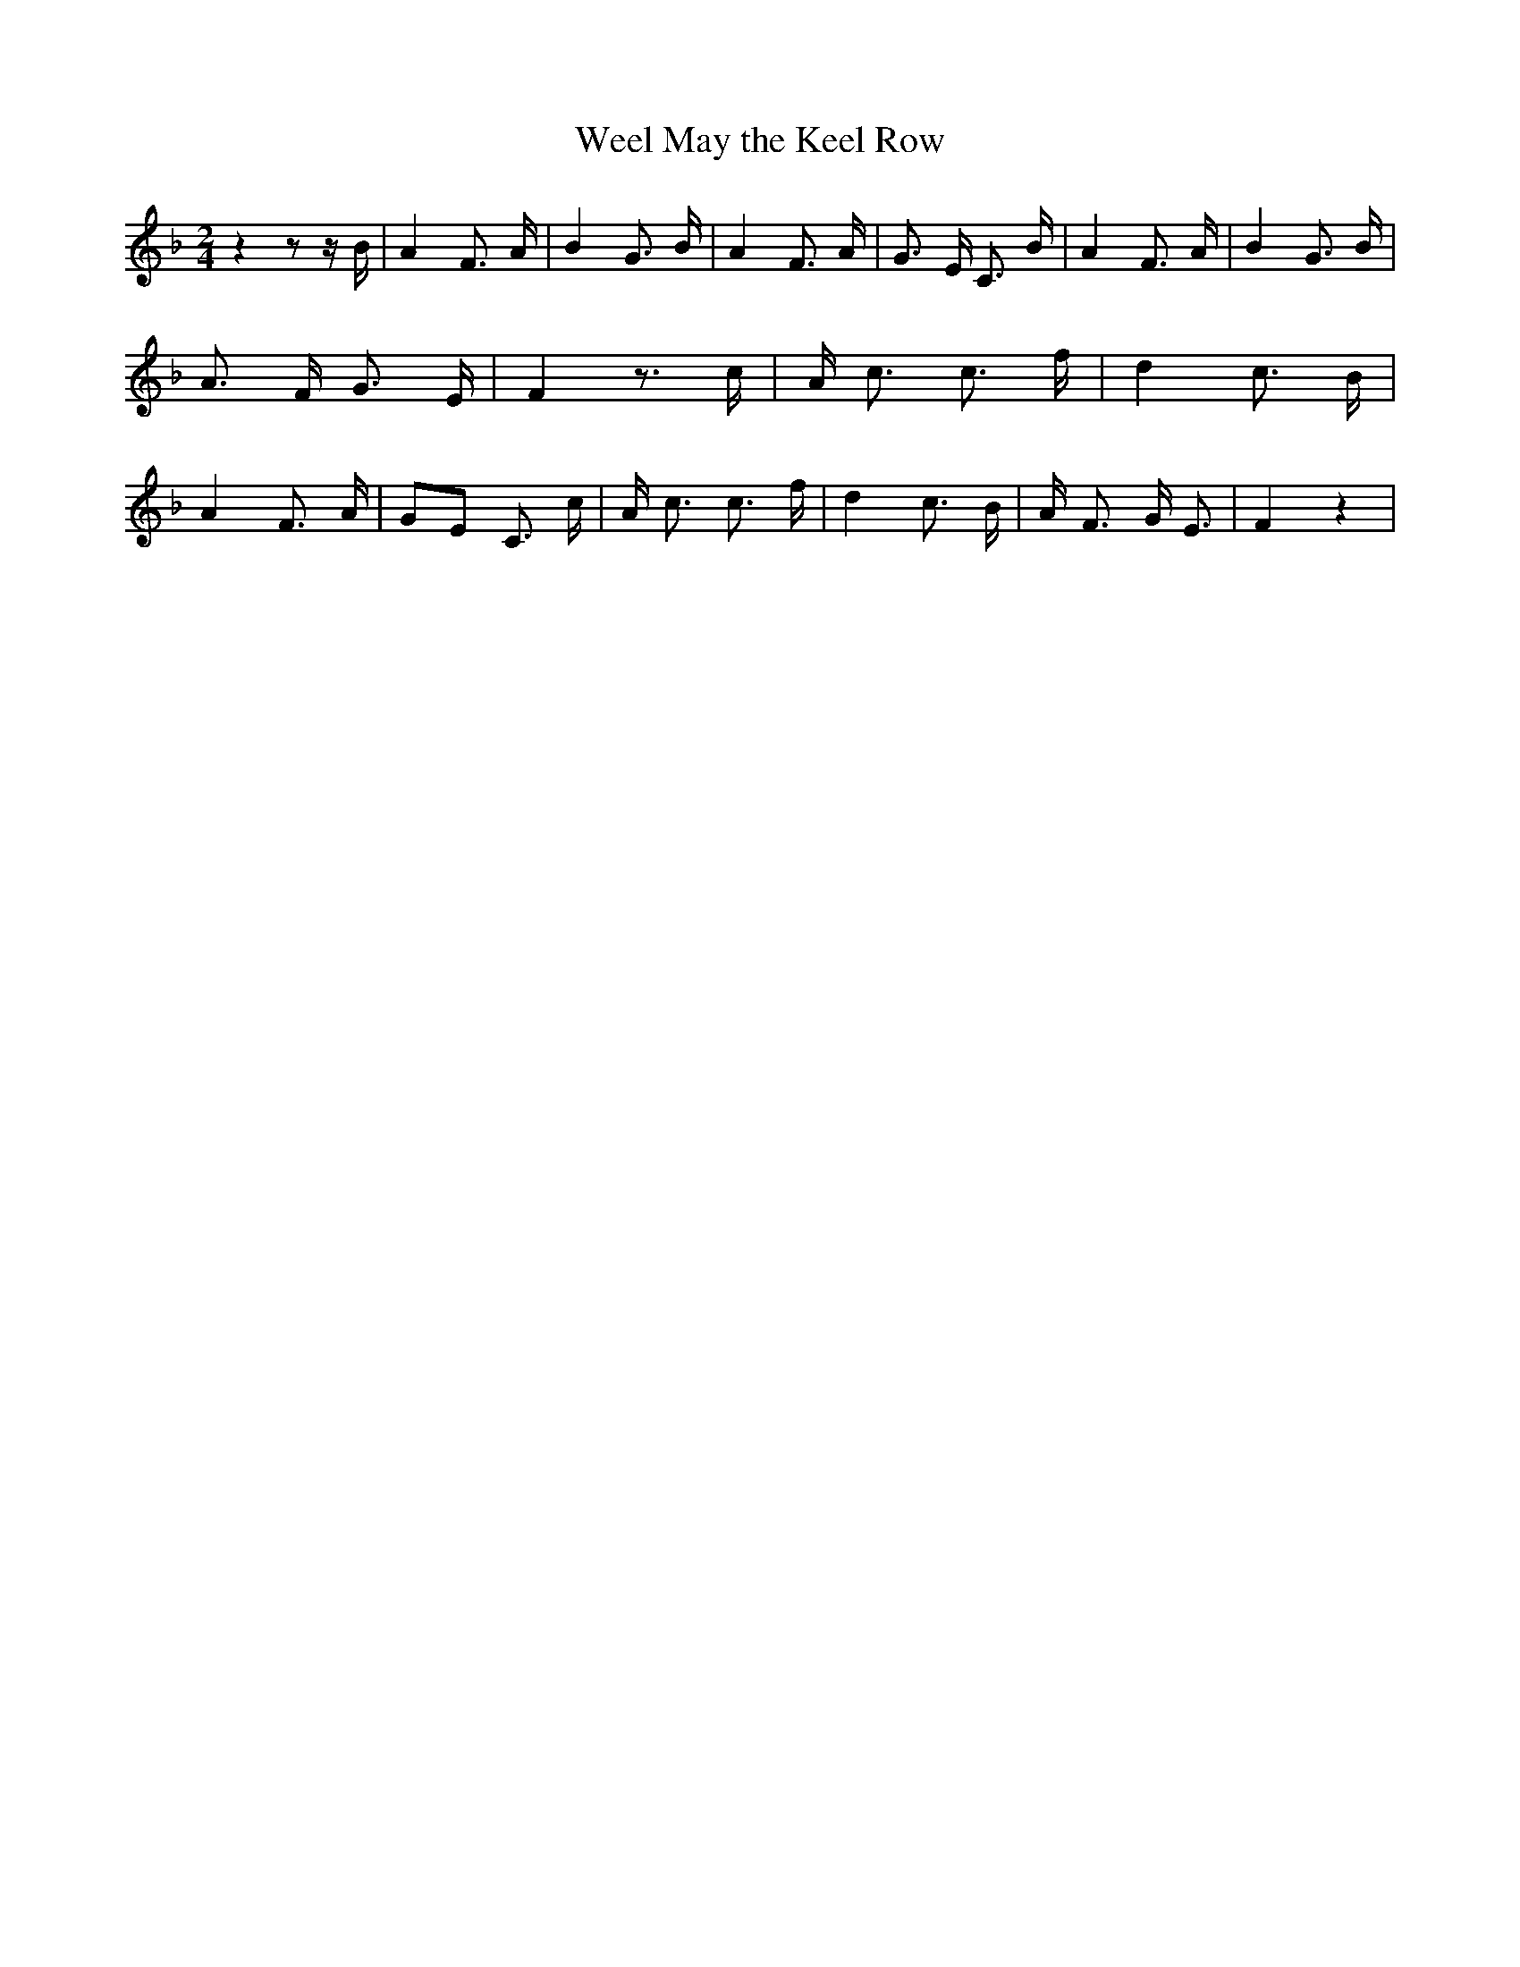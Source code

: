 % Generated more or less automatically by swtoabc by Erich Rickheit KSC
X:1
T:Weel May the Keel Row
M:2/4
L:1/8
K:F
 z2 z z/2 B/2| A2 F3/2 A/2| B2 G3/2 B/2| A2 F3/2 A/2| G3/2- E/2 C3/2 B/2|\
 A2 F3/2 A/2| B2 G3/2 B/2| A3/2 F/2 G3/2 E/2| F2 z3/2 c/2| A/2- c3/2 c3/2 f/2|\
 d2 c3/2 B/2| A2 F3/2 A/2|G-E C3/2 c/2| A/2- c3/2 c3/2 f/2| d2 c3/2 B/2|\
 A/2- F3/2 G/2 E3/2| F2 z2|

